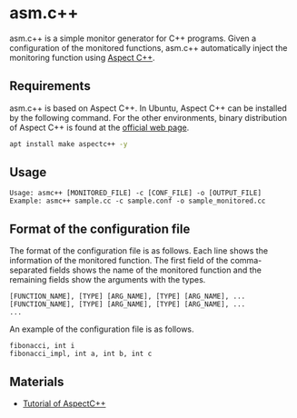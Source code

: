 * asm.c++

[[https://github.com/MasWag/asmcpp/workflows/fibonacci/badge.svg]]

asm.c++ is a simple monitor generator for C++ programs. Given a configuration of the monitored functions, asm.c++ automatically inject the monitoring function using [[https://www.aspectc.org/][Aspect C++]].

** Requirements

asm.c++ is based on Aspect C++. In Ubuntu, Aspect C++ can be installed by the following command. For the other environments, binary distribution of Aspect C++ is found at the [[https://www.aspectc.org/][official web page]].

#+BEGIN_SRC sh
apt install make aspectc++ -y
#+END_SRC

** Usage

#+BEGIN_EXAMPLE
Usage: asmc++ [MONITORED_FILE] -c [CONF_FILE] -o [OUTPUT_FILE]
Example: asmc++ sample.cc -c sample.conf -o sample_monitored.cc
#+END_EXAMPLE

** Format of the configuration file

The format of the configuration file is as follows. Each line shows the information of the monitored function. The first field of the comma-separated fields shows the name of the monitored function and the remaining fields show the arguments with the types.

#+BEGIN_EXAMPLE
[FUNCTION_NAME], [TYPE] [ARG_NAME], [TYPE] [ARG_NAME], ...
[FUNCTION_NAME], [TYPE] [ARG_NAME], [TYPE] [ARG_NAME], ...
...
#+END_EXAMPLE

An example of the configuration file is as follows.

#+BEGIN_SRC text :tangle ./examples/fibonacci/asm.conf
fibonacci, int i
fibonacci_impl, int a, int b, int c
#+END_SRC

** Materials

- [[https://ess.cs.tu-dortmund.de/Teaching/SS2018/SuS/Downloads/ac-tutorial.pdf][Tutorial of AspectC++]]
